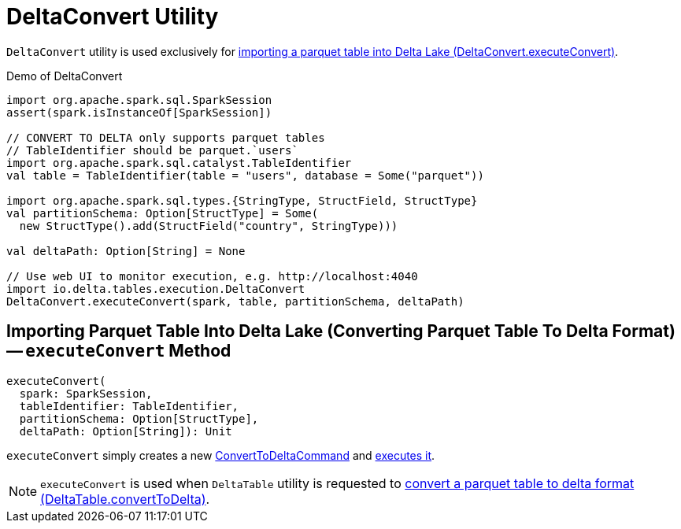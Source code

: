 = [[DeltaConvert]] DeltaConvert Utility

`DeltaConvert` utility is used exclusively for <<executeConvert, importing a parquet table into Delta Lake (DeltaConvert.executeConvert)>>.

.Demo of DeltaConvert
[source,scala]
----
import org.apache.spark.sql.SparkSession
assert(spark.isInstanceOf[SparkSession])

// CONVERT TO DELTA only supports parquet tables
// TableIdentifier should be parquet.`users`
import org.apache.spark.sql.catalyst.TableIdentifier
val table = TableIdentifier(table = "users", database = Some("parquet"))

import org.apache.spark.sql.types.{StringType, StructField, StructType}
val partitionSchema: Option[StructType] = Some(
  new StructType().add(StructField("country", StringType)))

val deltaPath: Option[String] = None

// Use web UI to monitor execution, e.g. http://localhost:4040
import io.delta.tables.execution.DeltaConvert
DeltaConvert.executeConvert(spark, table, partitionSchema, deltaPath)
----

== [[executeConvert]] Importing Parquet Table Into Delta Lake (Converting Parquet Table To Delta Format) -- `executeConvert` Method

[source, scala]
----
executeConvert(
  spark: SparkSession,
  tableIdentifier: TableIdentifier,
  partitionSchema: Option[StructType],
  deltaPath: Option[String]): Unit
----

`executeConvert` simply creates a new <<ConvertToDeltaCommand.adoc#, ConvertToDeltaCommand>> and <<ConvertToDeltaCommand.adoc#run, executes it>>.

NOTE: `executeConvert` is used when `DeltaTable` utility is requested to <<DeltaTable.adoc#convertToDelta, convert a parquet table to delta format (DeltaTable.convertToDelta)>>.
